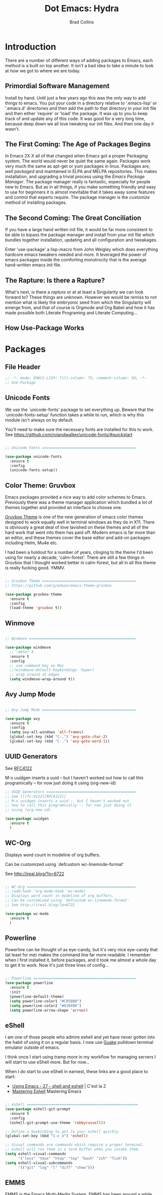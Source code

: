 #+TITLE:Dot Emacs: Hydra
#+AUTHOR: Brad Collins
#+EMAIL: brad@chenla.la
#+PROPERTY: tangle emacs-packages.el

* Introduction

There are a number of different ways of adding packages to Emacs, each
method is a built on top another.  It isn't a bad idea to take  a
minute to look at how we got to where we are today.

** Primordial Software Management

Install by hand.  Until just a few years ago this was the only way to
add things to emacs.  You put your code in a directory relative to
'.emacs-lisp' or '.emacs.d' directories and then add the path to that
directory in your init file and then either 'require' or 'load' the
package.  It was up to you to keep track of and update any of this
code.  It was good for a very long time, because deep down we all love
tweaking our init files.  And then one day it wasn't.  

** The First Coming: The Age of Packages Begins

In Emacs 2X.X all of that changed when Emacs got a proper Packaging
system.  The world would never be quiet the same again. Packages work
very much the same as apt-get or yum packages in linux.  Packages are,
/well packaged/ and maintained in ELPA and MELPA repositories.  This
makes installation, and upgrading a trivial process using the /Emacs
Package Manager/.  The package manager really is fantastic, especially
for people new to Emacs.  But as in all things, if you make something
friendly and easy to use for beginners it is almost inevitable that it
takes away some features and control that experts require.  The
package manager is the /customize/ method of installing packages.

** The Second Coming: The Great Conciliation

If you have a large hand written init file, it would be far more
consistent to be able to bipass the package manager and install from
your init file which bundles together installation, updating and all
configuration and tweakages.

Enter 'use-package' a lisp-macro from John Weigley which does
everything hardcore emacs tweakers needed and more.  It leveraged the
power of emacs packages inside the comforting monstrocity that is the
average hand-written emacs init file.

** The Rapture: Is there a Rapture?  

What's next, is there a /rapture/ or at at least a Singularity we can
look forward to?  These things are unknown.  However we would be
remiss to not mention what is likely the embryonic seed from which the
Singularity will emerge from, and that of course is Orgmode and Org
Babel and how it has made possible both Literate Programing and
Literate Computing...

** How Use-Package Works

* Packages
:PROPERTIES:
:tangle: emacs-packages.el
:END:

** File Header 

#+begin_src emacs-lisp
;; -*- mode: EMACS-LISP; fill-column: 75; comment-column: 50; -*-
;; Use-Package
#+end_src

** Unicode Fonts

We use the `unicode-fonts' package to set everything up. Beware that
the `unicode-fonts-setup' function takes a while to run, which is why
this module isn't always on by default.

You'll need to make sure the necessary fonts are installed for this to
work. See https://github.com/rolandwalker/unicode-fonts/#quickstart

#+begin_src emacs-lisp

;; Unicode Fonts ===========================================

(use-package unicode-fonts
  :ensure t
  :config
  (unicode-fonts-setup))

#+end_src


** Color Theme: Gruvbox

Emacs packages provided a nice way to add color schemes to Emacs.
Previously there was a theme manager application which bundled a lot
of themes together and provided an interface to choose one.

[[https://github.com/greduan/emacs-theme-gruvbox][Gruvbox Theme]] is one of the new generation of emacs color themes
designed to work equally well in terminal windows as they do in X11.
There is obviously a great deal of love lavished on these themes and
all of the hard work that went into them has paid off.  Modern emacs
is far more than an editor, and these themes cover the base editor and
add-on packages including Helm, Mu4e etc.

I had been a holdout for a number of years, clinging to the theme I'd 
been using for nearly a decade; 'calm-forest'.  There are still a few
things in Gruvbox that I thought worked better in calm-forest, but all
in all this theme is really fucking good.  YMMV.

#+begin_src emacs-lisp

;; Gruvbox Theme ===========================================
;; https://github.com/greduan/emacs-theme-gruvbox

(use-package gruvbox-theme
  :ensure t
  :config
  (load-theme 'gruvbox t))

#+end_src

** Winmove

#+begin_src emacs-lisp

;; Winmove =================================================

(use-package windmove
  ;; :defer 4
  :ensure t
  :config
  ;; use command key on Mac
  ;;(windmove-default-keybindings 'hyper)
  ;; wrap around at edges
  (setq windmove-wrap-around t))

#+end_src

** Avy Jump Mode

#+begin_src emacs-lisp

;; Avy Jump Mode ===========================================

(use-package avy
  :ensure t
  :config
  (setq avy-all-windows 'all-frames)
  (global-set-key (kbd "C-,") 'avy-goto-char-2)
  (global-set-key (kbd "C-.") 'avy-goto-word-1))

#+end_src

** UUID Generators

See [[rfc:4122][RFC4122]]

M-x uuidgen inserts a uuid -- but I haven't worked out how to call
this programically -- for now just doing it using (org-new-id)


#+begin_src emacs-lisp
;; UUID Generators =========================================
;; See [[rfc:4122][RFC4122]]
;; M-x uuidgen inserts a uuid -- but I haven't worked out
;; how to call this programically -- for now just doing it
;; using (org-new-id)

(use-package uuidgen
  :ensure t
  )

#+end_src

** WC-Org

Displays word count in modeline of org buffers.

Can be customized using `defcustom wc-linemode-format'

See http://ireal.blog/?p=6722


#+begin_src emacs-lisp

;; WC-Org ==================================================
;; (add-hook 'org-mode-hook 'wc-mode)
;; Displays word count in modeline of org buffers.
;; Can be customized using `defcustom wc-linemode-format'
;; See http://ireal.blog/?p=6722

(use-package wc-mode
  :ensure t
  )

#+end_src


** Powerline

Powerline can be thought of as eye-candy, but it's very nice eye-candy
that (at least for me) makes the command line far more readable.  I
remember when I first installed it, before packages, and it took me
almost a whole day to get it to work.  Now it's just three lines of
config...

#+begin_src emacs-lisp

;; Powerline ===============================================
(use-package powerline
  :ensure t
  :init
  (powerline-default-theme)
  (setq powerline-color1 "#C05800")
  (setq powerline-color2 "#839496")
  (setq powerline-arrow-shape 'arrow))

#+end_src

** eShell

I am one of those people who admire eshell and yet have never gotten
into the habit of using it on a regular basis. I now use [[https://github.com/Guake/guake][Guake]]
pulldown terminal emulator outside of emacs.

I think once I start using tramp more in my workflow for managing
servers I will start to use eShell more.  But for now...

When I do start to use eShell in earnest, these links are a good place
to start:

 - [[http://cestlaz.github.io/posts/using-emacs-27-shell/#.WKFrkbMxVph][Using Emacs - 27 - shell and eshell]] | C'est la Z
 - [[https://www.masteringemacs.org/article/complete-guide-mastering-eshell][Mastering Eshell]] Mastering Emacs

#+begin_src emacs-lisp

;; eshell ===================================================
(use-package eshell-git-prompt
  :ensure t
  :config
  (eshell-git-prompt-use-theme 'robbyrussell))

;; Define a keybinding to get to your eshell quickly.
(global-set-key (kbd "C-c e") 'eshell)

;; Visual commands are commands which require a proper terminal.
;; eshell will run them in a term buffer when you invoke them.
(setq eshell-visual-commands
      '("less" "tmux" "htop" "top" "bash" "zsh" "fish"))
(setq eshell-visual-subcommands
      '(("git" "log" "l" "diff" "show")))

#+end_src

** EMMS

EMMS is the Emacs Multi-Media System.  EMMS has been around a while
and is still in active development.  I've played with it a couple of
times, but it doesn't seem to be to handle very large media
collections like mine.  My music alone is nearly two terrabytes.

Every other year or so, I stumble across it and try it again.  At the
moment it doesn't fit my needs so it's commented out until next time.

Good places to start, when /playing/ around with it:

  - [[https://www.gnu.org/software/emms/][Emacs Multimedia System]] | EMMS Home on gnu.org
  - [[https://www.emacswiki.org/emacs/EMMS][EMMS]] | Emacs Wiki

#+begin_src emacs-lisp

;; emms ====================================================

;;(use-package emms
;;  :ensure t
;;  :config
;;  (progn
;;    (emms-standard)
;;    (emms-default-players)
;;    (setq emms-playlist-buffer-name "Music-EMMS")
;;    (setq emms-source-file-default-directory "/media/deerpig/green/music")))

#+end_src

** HELM Related Packages

Helm will have a whole file dedicated to helm stuff.  When I first
started this file, I wanted a place to put helm packages that were
installed using use-package.

Helm seems to be one of the few packages that is so complex and
interconnected with everything else that a lot of config is difficult
to get to work within use-package,

The packages included here will be moved to that file when I take the
plunge.

#+begin_src emacs-lisp
;; HELM ====================================================
#+end_src

** Helm Unicode

#+begin_src emacs-lisp

;; Helm-unicode --------------------------------------------
;; to use, M-x helm-unicode and type name of unicode character
;; (in caps?).
 (use-package helm-unicode
   :ensure t
   )

#+end_src

** Helm Bibltex


#+begin_src emacs-lisp

;; Helm-bibtex ---------------------------------------------

;;"~/org/ref.bib"

(use-package helm-bibtex
  :ensure t
  :init
  (autoload 'helm-bibtex "helm-bibtex" "" t)
  (setq bibtex-completion-bibliography '("~/org/biblio.bib" "~/org/ref.org"))
  (setq bibtex-completion-pdf-field "file")
  ;;(setq bibtex-completion-additional-search-fields '(keywords))
  (setq bibtex-completion-pdf-symbol "⌘")
  (setq bibtex-completion-notes-symbol "✎")
  (setq bibtex-completion-pdf-open-function
	(lambda (fpath)
	  (call-process "okular" nil 0 nil fpath)))
  (setq bibtex-completion-notes-path "~/org/bibnotes.org")
  (setq bibtex-completion-additional-search-fields '(tags))
  )

#+end_src


** Org Ref

Org-Ref is nothing short of mindblowing!  

#+begin_quote
org-ref: citations, cross-references, indexes, glossaries and bibtex
utilities for org-mode
#+end_quote

And yet I'm not using it... yet.  But I have a good excuse :)

References are an important part of what we will integrate into BMF.
At present I maintain a BibTex database like many other scholars and
scientists.  But my next step will be to convert the BibTex database
into a literate BibTex database -- where each reference will be a
separate heading and include a lot more information than you can
presently keep inside BibTex.  The idea is to then tangle the file so
that a traditional BibTex database is generated.  That's not
difficult, but I am still not sure how this will interact with Org-Ref
which is very much based on the BibTex textfile database world.  There
are so many cool lookup tools in Org-Ref that I want to work out how
to be able to add references from Org-Ref and still have a primary
reference database that will be using BMF Literate References.

So until I can set aside a block of time to tackle this, it will
remain commented out :(

When I do tackle it, this is where to begin:

  - [[https://github.com/jkitchin/org-ref][Org-Ref]] | jkitchin GitHub
  - [[https://www.youtube.com/watch?v=2t925KRBbFc][Org Ref]] | YouTube

#+begin_src emacs-lisp

;; Org-Ref =================================================
;; 
;; Org-ref is for interactively adding references to org documents
;; as they are being composed and exported.

;; (use-package org-ref
;;   :ensure t
;;   :config
;;   (setq reftex-default-bibliography '("~/org/biblio.bib"))
;;   (setq org-ref-ref-library 'org-ref-helm-cite)
  
;;   (setq org-ref-bibliography-notes    "~/org/biblio.bib"
;; 	org-ref-default-bibliography  "~/org/bibtex-pdfs"
;; 	org-ref-pdf-directory         "~/htdocs/lib")

;;   (setq bibtex-completion-bibliography "~/org/biblio.bib"
;; 	bibtex-completion-library-path "~/htdocs/lib"
;; 	bibtex-completion-notes-path   "~/org")
  
  ;; open pdf with system pdf viewer (works on mac)
  ;; (setq bibtex-completion-pdf-open-function
  ;; 	(lambda (fpath)
  ;; 	  (start-process "open" "*open*" "open" fpath)))
;;  )

#+end_src

** 

;; Org-wiki ================================================

;; (use-package org-wiki
;;   :ensure t
;;   :init
;;   )

;; https://github.com/caiorss/org-wiki

 ;; (let ((url "https://raw.githubusercontent.com/caiorss/org-wiki/master/org-wiki.el"))     
 ;;       (with-current-buffer (url-retrieve-synchronously url)
 ;; 	(goto-char (point-min))
 ;; 	(re-search-forward "^$")
 ;; 	(delete-region (point) (point-min))
 ;; 	(kill-whole-line)
 ;; 	(package-install-from-buffer)))


;; helm-dictionary -----------------------------------------

;; (use-package helm-dictionary
;;    :ensure t
;;    )

;; helm-wordnet ---------------------------------------------
;; requires local install of wordnet

 (use-package helm-wordnet
   :ensure t
   )

;; helm-recoll ----------------------------------------------
 ;; (use-package helm-recoll
 ;;   :ensure t
 ;;   :config
 ;;   (helm-recoll-create-source "org" "~/.recoll/org")
 ;;   (helm :sources '(helm-source-recoll-org))
 ;;   (helm-recoll-create-source "proj" "~/.recoll/proj")
 ;;   (helm :sources '(helm-source-recoll-proj))
 ;;   (helm-recoll-create-source "doc" "~/.recoll/doc")
 ;;   (helm :sources '(helm-source-recoll-doc)))

;; 
;; https://github.com/emacs-helm/helm-recoll
;; Open file using external program using C-c C-x

(use-package helm-recoll
  :commands helm-recoll
  :init (setq helm-recoll-directories
	      '(("org"  . "~/.recoll/org")
		("proj" . "~/.recoll/proj")
		("doc"  . "~/.recoll/doc"))))

;; Helm Dash -----------------------------------------------
(use-package helm-dash
  :ensure t
  :init
  (setq helm-dash-docsets-path "~/.docsets")
  (setq helm-dash-common-docsets
	  '("Bootstrap 3" "Jekyll" "Font_Awesome"
	    "HTML" "CSS" "LaTeX" "Chef" "Vagrant" "Docker"
	    "R" "Python 2" "Python 3" "SciPy" "Ruby"
	    "Common Lisp" "Emacs Lisp" "Racket"
	    "Bash" "Apache_HTTP_Server"))
)

;; Helm Swoop ----------------------------------------------

(use-package helm-swoop  
  :ensure t
  :config
  ;; keybindings
  (global-set-key (kbd "C-M-,") 'helm-swoop)
  (global-set-key (kbd "C-M-.") 'helm-multi-swoop-all)
  ;; isearch uses to helm-swoop
  (define-key isearch-mode-map (kbd "M-i") 'helm-swoop-from-isearch)
  ;; From helm-swoop to helm-multi-swoop-all
  (define-key helm-swoop-map (kbd "M-i") 'helm-multi-swoop-all-from-helm-swoop)
  ;; Save buffer when helm-multi-swoop-edit complete
  (setq helm-multi-swoop-edit-save t)
  ;; If this value is t, split window inside the current window
  (setq helm-swoop-split-with-multiple-windows nil)
  ;; Split direcion. 'split-window-vertically or 'split-window-horizontally
  (setq helm-swoop-split-direction 'split-window-horizontally)
  ;; If nil, you can slightly boost invoke speed in exchange for text color
  (setq helm-swoop-speed-or-color t)
  ;; Locate unix command used
  (setq helm-locate-command "locate %s -e -A --regex %s"))



;; SSH =====================================================

;; may or may not help emacs not prompt for ssh key passphrases

(use-package exec-path-from-shell
  :ensure t
  :config
  (exec-path-from-shell-copy-env "SSH_AGENT_PID")
  (exec-path-from-shell-copy-env "SSH_AUTH_SOCK"))

;; GIT =====================================================
(use-package magit
  :ensure t
  :bind
  ("C-x g" . magit-status)
  ("C-x M-g" . magit-dispatch-popup))


;; Git-Gutter ===============================================
;; :home: https://github.com/syohex/emacs-git-gutter
(use-package git-gutter
  :ensure t
  :config
  ;; use globally
  (global-git-gutter-mode +1)
  ;; add hook if you want to only use for specific modes
  (add-hook 'ruby-mode-hook 'git-gutter-mode)
  (add-hook 'python-mode-hook 'git-gutter-mode))

;; Magithub ================================================
;; SEE: http://jr0cket.co.uk/2017/02/spacemacs-using-magit-with-github.html
;;
;; requires installation of hub, see: https://hub.github.com/
;; which I'm not quite ready to do.

;; (use-package magithub
;;   :ensure t
;;   :after magit
;;   :config (magithub-feature-autoinject t))

;; YASNIPPET ================================================

;; clone AndreaCrotti's yasnippet collection:
;; https://github.com/AndreaCrotti/yasnippet-snippets.git I put the
;; directories under the ~/.dotfiles/emacs.d/ directory so that
;; snippets are kept in sync between boxes.  yasmate snippets end in
;; an underscore -- so in an org file, dot_ and then <TAB> will insert
;; the snippets.  Install all custom snippets into the snippets
;; directory when you hit C-c C-c when you create a new snippet and
;; then run M-x yas-reload-all.  M-x yasnippet-describe-tables will
;; show available snippets for the mode you are in.

(use-package yasnippet
  :ensure t
  :init
  (yas-global-mode 1)
  :config
  (add-to-list 'yas-snippet-dirs "~/.dotfiles/emacs.d/yasnippets/snippets")
  (add-to-list 'yas-snippet-dirs "~/.dotfiles/emacs.d/yasnippets/yasmate")
  (add-to-list 'yas-snippet-dirs "~/.dotfiles/emacs.d/yasnippets/bootstrap")
  (setq warning-suppress-types '(yasnippet backquote-change))
  ;;(add-to-list 'warning-suppress-types '(yasnippet backquote-change))
  (yas-reload-all)
  ;;(define-key yas-minor-mode-map (kbd "<tab>") 'yas-expand)
  ;;(define-key yas-minor-mode-map (kbd "TAB") 'yas-expand)
  )

;; Helm Yasnippet ------------------------------------------
(use-package helm-c-yasnippet
  :ensure t
  :config
  (global-set-key (kbd "C-c y") 'helm-yas-complete))

;; Dired Ranger ============================================

; In a dired buffer, mark multiple files and then hit W to copy them.  Go
; to another directory and mark more files and hit C-u W to add Now go to
; the target directory and hit X to move to or Y to copy the files to the
; target

(use-package dired-ranger
  :ensure t
  :bind (:map dired-mode-map
              ("W" . dired-ranger-copy)
              ("X" . dired-ranger-move)
              ("Y" . dired-ranger-paste)))

;; PHP =====================================================
(use-package php-mode
  :ensure t
  )

;; Ruby ====================================================
(use-package ruby-mode
  :ensure t
  :mode "\\.rb\\'"
  :interpreter "ruby")

;; Python ==================================================
(use-package python-mode
  :ensure t)

;; Dictionaries and Word Definitions =======================

;; Define Word 
;; looks up definition online in word-nik
;; (use-package define-word
;;   :ensure t
;;   )
 (use-package dictionary
   :ensure t
   )


;; Boxquote =================================================
(use-package boxquote
  :ensure t )
;; Lorem ipsum ==============================================
(use-package lorem-ipsum
  :ensure t)

;; Twittering ===============================================
  (use-package twittering-mode
  :ensure t
  :config
  (setq twittering-use-master-password t)
  (setq twittering-icon-mode t)         ; Show icons
  (setq twittering-timer-interval 300)  ; Update timeline each 300 seconds
  (setq twittering-url-show-status nil) ; Keeps the echo area from
 				        ; showing all the http processes
  )

;; elfeed ==================================================

(use-package elfeed
  :ensure t
  :bind
  (("C-x w" . elfeed))
  :init
  (setq elfeed-feeds
	'(("http://planet.emacsen.org/atom.xml" emacs)
	  ("http://feeds.arstechnica.com/arstechnica/index/" tech ars)
	  ("http://kk.org/cooltools/feed" tools)
	  ("http://xkcd.com/rss.xml" comic)
	  ("http://www.boingboing.net/atom.xml" tech boing)
	  ("http://sceper.ws/feed/" torrent)
	  ("http://feeds.feedburner.com/longnow" 10k longnow)
	  ("http://rss.slashdot.org/Slashdot/slashdotMain" tech slash))))

(use-package elfeed-goodies
  :ensure t
  :init
  (setq elfeed-goodies/entry-pane-position (quote bottom))
  :config
  (elfeed-goodies/setup))


;; Color Themes ============================================

;; to choose a theme interactively -- M-x color-theme-select
(use-package color-theme
  :ensure t
  )

;; HTML, XML & CSS =========================================

;; nXML Mode should be now part of emacs

;; HTML Tidy 
(use-package tidy
  :ensure t
  )

;; RelaxNG Mode 
(use-package rnc-mode
  :ensure t
  )

;; Htmlize
(use-package htmlize
  :ensure t
  )

;; Web-Mode
;;
;; Replacement for html mode.
;;
;; See:
;; :url: http://web-mode.org/ ;; home page
;; :url: http://cestlaz.github.io/posts/using-emacs-21-web-mode/#.WC0t1LMxVhF
(use-package web-mode
    :ensure t
    :config
	 (add-to-list 'auto-mode-alist '("\\.html?\\'" . web-mode))
	 (setq web-mode-engines-alist
	       '(("django"    . "\\.html\\'"))) ;; use for liquid (jekyll)
	 (setq web-mode-ac-sources-alist
	       '(("css" . (ac-source-css-property))
		 ("html" . (ac-source-words-in-buffer ac-source-abbrev))))

(setq web-mode-enable-auto-closing t)
(setq web-mode-enable-auto-quoting t))

;; CSV Mode ================================================
(use-package csv-mode
  :ensure t
  )

;; Lisp & Scheme ===========================================

;; Quack
(use-package quack
  :ensure t
  )

;; Slime
(use-package slime
  :ensure t
  :init
  (setq inferior-lisp-program "/opt/sbcl/bin/sbcl")
  (setq slime-contribs '(slime-fancy))
  )

;; Picolisp
(use-package picolisp-mode
  :ensure t
  )

;; CSS =====================================================
;;Rainbow mode 
(use-package rainbow-mode
  :ensure t
  :config
   (autoload 'rainbow-mode "rainbow" nil t nil)
   (add-hook 'css-mode-hook
	     (lambda ()
	       (rainbow-mode 1)))
  )

;; CSS Mode 
(use-package css-mode
  :ensure t
  :init
  (defalias 'apropos-macrop 'macrop)
  (autoload 'css-mode "css-mode")
  (setq auto-mode-alist       
    (cons '("\\.css\\'" . css-mode) auto-mode-alist))
  )

;; findr ===================================================
(use-package findr
  :ensure t
  )
;; wwtime ==================================================
(use-package wwtime
  :ensure t
  )
;; JSON ====================================================
(use-package json
  :ensure t
  )

;; Chef & Cucumber =========================================

;; Chef
(use-package chef-mode
  :ensure t
  )
;; Cucumber (edit .feature files)
(use-package feature-mode
  :ensure t)

;; Emacs Lisp Development ==================================

;; Cask (project package management for elisp)
(use-package cask
  :ensure t
  )

;; Ecukes (cucumber like tests for elisp)
(use-package ecukes
  :ensure t
  )

